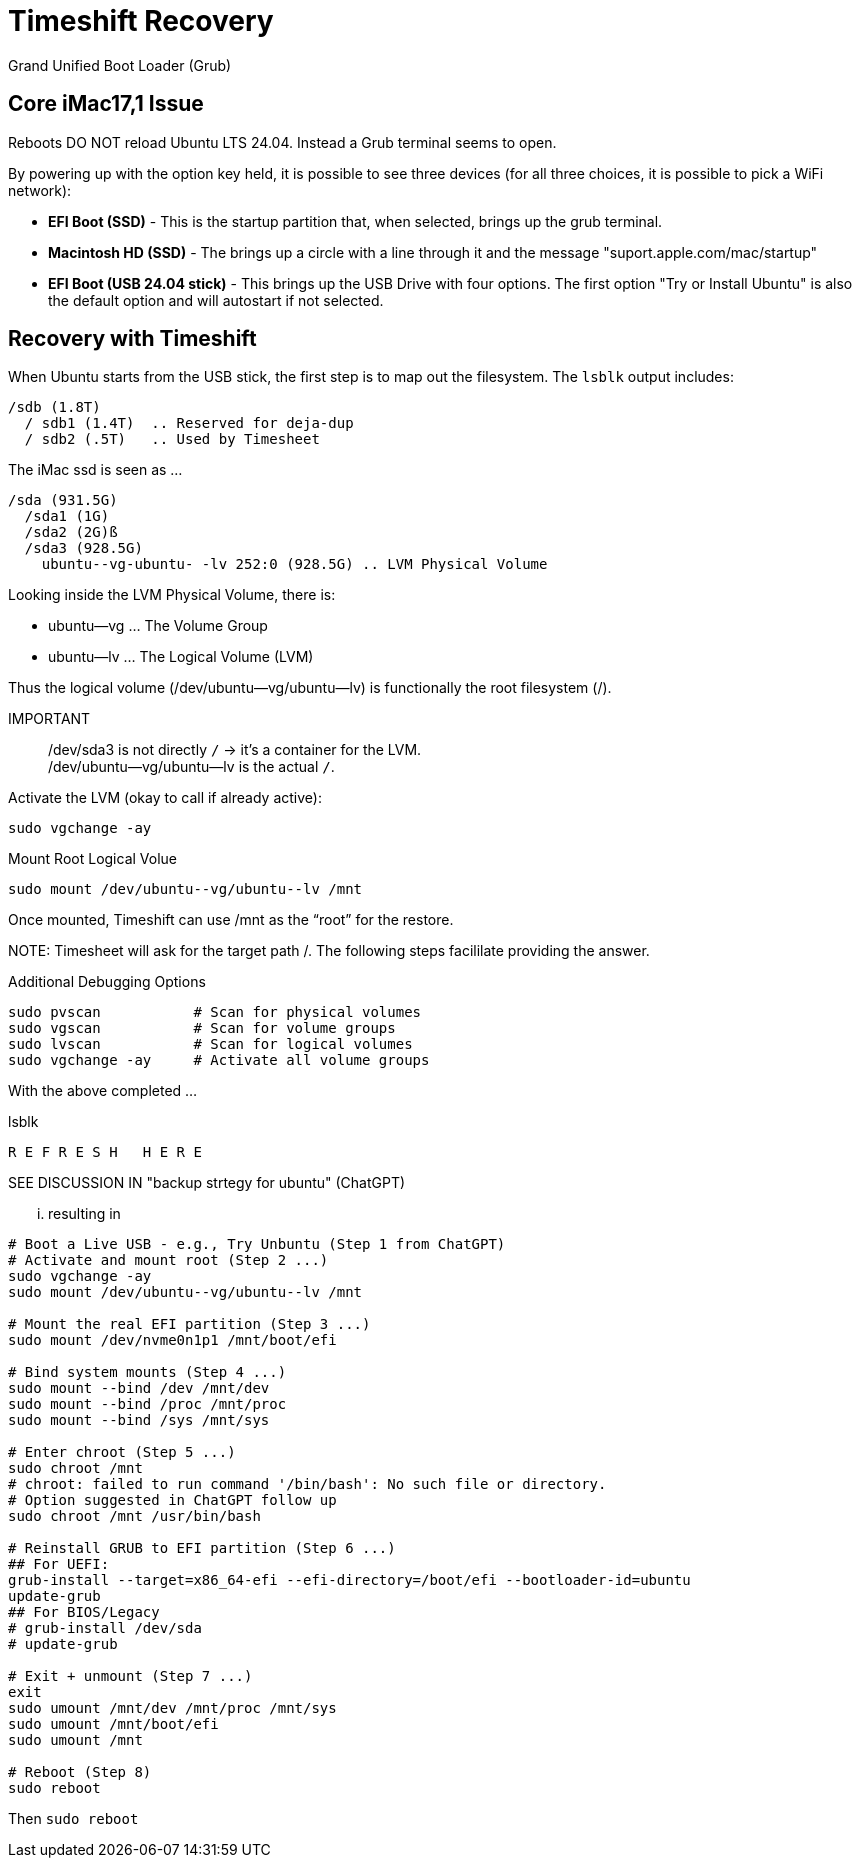 = Timeshift Recovery

Grand Unified Boot Loader (Grub)

== Core iMac17,1 Issue
Reboots DO NOT reload Ubuntu LTS 24.04. Instead a Grub terminal seems to open.

By powering up with the option key held, it is possible to see three devices (for all three choices, it is possible to pick a WiFi network):

* *EFI Boot (SSD)* - This is the startup partition that, when selected, brings up the grub terminal.
* *Macintosh HD (SSD)* - The brings up a circle with a line through it and the message "suport.apple.com/mac/startup"
* *EFI Boot (USB 24.04 stick)* - This brings up the USB Drive with four options. The first option "Try or Install Ubuntu" is also the default option and will autostart if not selected.

== Recovery with Timeshift

When Ubuntu starts from the USB stick, the first step is to map out the filesystem. The `lsblk` output includes:

----
/sdb (1.8T)
  / sdb1 (1.4T)  .. Reserved for deja-dup
  / sdb2 (.5T)   .. Used by Timesheet
----

The iMac ssd is seen as ...

----
/sda (931.5G)
  /sda1 (1G)
  /sda2 (2G)ß
  /sda3 (928.5G)
    ubuntu--vg-ubuntu- -lv 252:0 (928.5G) .. LVM Physical Volume
----

Looking inside the LVM Physical Volume, there is:

* ubuntu--vg ... The Volume Group
* ubuntu--lv ... The Logical Volume (LVM)

Thus the logical volume (/dev/ubuntu--vg/ubuntu--lv) is functionally the root filesystem (/).

IMPORTANT::
 /dev/sda3 is not directly `/` → it’s a container for the LVM. +
 /dev/ubuntu--vg/ubuntu--lv is the actual `/`.

.Activate the LVM (okay to call if already active):
----
sudo vgchange -ay
----

.Mount Root Logical Volue
----
sudo mount /dev/ubuntu--vg/ubuntu--lv /mnt
----

Once mounted, Timeshift can use /mnt as the “root” for the restore.

NOTE:
Timesheet will ask for the target path /. The following steps facililate providing the answer.

.Additional Debugging Options
----
sudo pvscan           # Scan for physical volumes
sudo vgscan           # Scan for volume groups
sudo lvscan           # Scan for logical volumes
sudo vgchange -ay     # Activate all volume groups
----

With the above completed ...

.lsblk
----
R E F R E S H   H E R E
----

SEE DISCUSSION IN "backup strtegy for ubuntu" (ChatGPT)

... resulting in

----
# Boot a Live USB - e.g., Try Unbuntu (Step 1 from ChatGPT)
# Activate and mount root (Step 2 ...)
sudo vgchange -ay
sudo mount /dev/ubuntu--vg/ubuntu--lv /mnt

# Mount the real EFI partition (Step 3 ...)
sudo mount /dev/nvme0n1p1 /mnt/boot/efi

# Bind system mounts (Step 4 ...)
sudo mount --bind /dev /mnt/dev
sudo mount --bind /proc /mnt/proc
sudo mount --bind /sys /mnt/sys

# Enter chroot (Step 5 ...)
sudo chroot /mnt
# chroot: failed to run command '/bin/bash': No such file or directory.
# Option suggested in ChatGPT follow up
sudo chroot /mnt /usr/bin/bash

# Reinstall GRUB to EFI partition (Step 6 ...)
## For UEFI:
grub-install --target=x86_64-efi --efi-directory=/boot/efi --bootloader-id=ubuntu
update-grub
## For BIOS/Legacy
# grub-install /dev/sda
# update-grub

# Exit + unmount (Step 7 ...)
exit
sudo umount /mnt/dev /mnt/proc /mnt/sys
sudo umount /mnt/boot/efi
sudo umount /mnt

# Reboot (Step 8)
sudo reboot
----

Then `sudo reboot`
